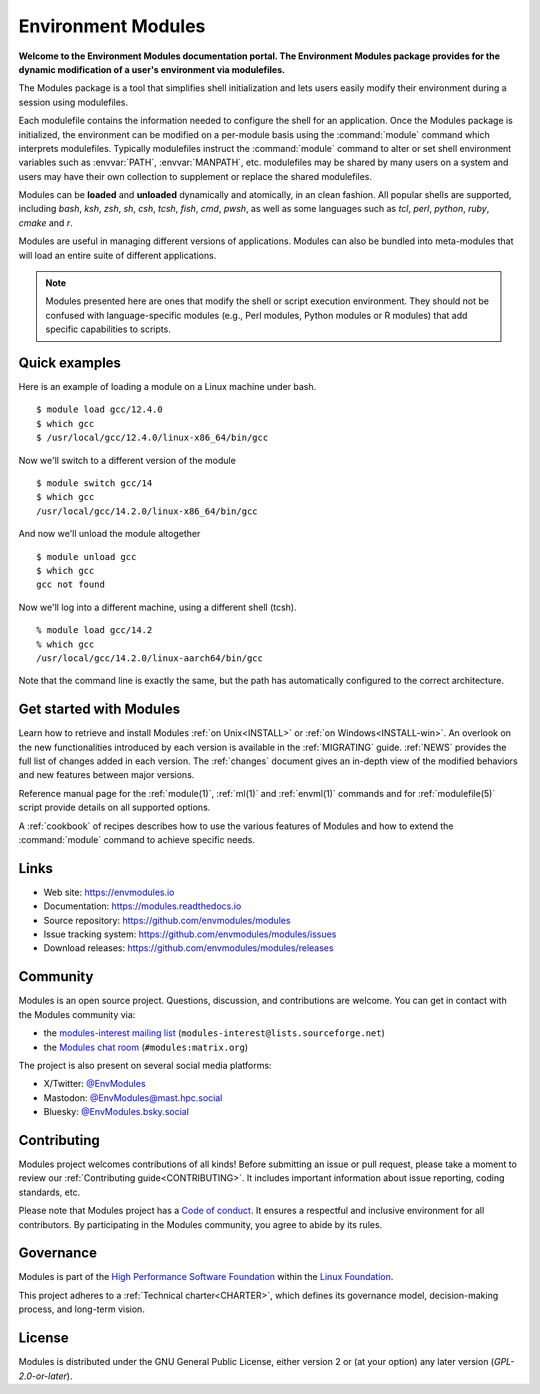 .. Home page

Environment Modules
===================

.. only:: html

   .. image:: https://img.shields.io/github/stars/envmodules/modules
      :target: https://github.com/envmodules/modules
      :alt: GitHub Repository

   .. image:: https://img.shields.io/github/license/envmodules/modules?color=lightsteelblue
      :alt: GitHub License

   .. image:: https://img.shields.io/github/v/release/envmodules/modules
      :target: https://github.com/envmodules/modules/releases/latest
      :alt: GitHub Release

   .. image:: https://img.shields.io/badge/dynamic/json?url=https%3A%2F%2Fpublic.api.bsky.app%2Fxrpc%2Fapp.bsky.actor.getProfile%2F%3Factor%3Denvmodules.bsky.social&query=%24.followersCount&style=social&logo=bluesky&label=%40EnvModules
      :target: https://bsky.app/profile/envmodules.bsky.social
      :alt: Bluesky

   .. image:: https://img.shields.io/matrix/modules%3Amatrix.org?color=darkcyan
      :target: https://matrix.to/#/#modules:matrix.org
      :alt: Matrix

**Welcome to the Environment Modules documentation portal. The Environment
Modules package provides for the dynamic modification of a user's environment
via modulefiles.**

The Modules package is a tool that simplifies shell initialization and
lets users easily modify their environment during a session using
modulefiles.

Each modulefile contains the information needed to configure the shell for
an application. Once the Modules package is initialized, the environment
can be modified on a per-module basis using the :command:`module` command
which interprets modulefiles. Typically modulefiles instruct the
:command:`module` command to alter or set shell environment variables such as
:envvar:`PATH`, :envvar:`MANPATH`, etc. modulefiles may be shared by many
users on a system and users may have their own collection to supplement or
replace the shared modulefiles.

Modules can be **loaded** and **unloaded** dynamically and atomically,
in an clean fashion. All popular shells are supported, including *bash*,
*ksh*, *zsh*, *sh*, *csh*, *tcsh*, *fish*, *cmd*, *pwsh*, as well as some
languages such as *tcl*, *perl*, *python*, *ruby*, *cmake* and *r*.

Modules are useful in managing different versions of applications. Modules
can also be bundled into meta-modules that will load an entire suite of
different applications.

.. note:: Modules presented here are ones that modify the shell or script
   execution environment. They should not be confused with language-specific
   modules (e.g., Perl modules, Python modules or R modules) that add specific
   capabilities to scripts.

Quick examples
^^^^^^^^^^^^^^

Here is an example of loading a module on a Linux machine under bash.
::

    $ module load gcc/12.4.0
    $ which gcc
    $ /usr/local/gcc/12.4.0/linux-x86_64/bin/gcc

Now we'll switch to a different version of the module
::

    $ module switch gcc/14
    $ which gcc
    /usr/local/gcc/14.2.0/linux-x86_64/bin/gcc

And now we'll unload the module altogether
::

    $ module unload gcc
    $ which gcc
    gcc not found

Now we'll log into a different machine, using a different shell (tcsh).
::

    % module load gcc/14.2
    % which gcc
    /usr/local/gcc/14.2.0/linux-aarch64/bin/gcc

Note that the command line is exactly the same, but the path has
automatically configured to the correct architecture.

Get started with Modules
^^^^^^^^^^^^^^^^^^^^^^^^

Learn how to retrieve and install Modules :ref:`on Unix<INSTALL>` or
:ref:`on Windows<INSTALL-win>`. An overlook on the new functionalities
introduced by each version is available in the :ref:`MIGRATING` guide.
:ref:`NEWS` provides the full list of changes added in each version. The
:ref:`changes` document gives an in-depth view of the modified behaviors and
new features between major versions.

Reference manual page for the :ref:`module(1)`, :ref:`ml(1)` and
:ref:`envml(1)` commands and for :ref:`modulefile(5)` script provide details
on all supported options.

A :ref:`cookbook` of recipes describes how to use the various features of
Modules and how to extend the :command:`module` command to achieve specific
needs.

Links
^^^^^

* Web site: https://envmodules.io
* Documentation: https://modules.readthedocs.io
* Source repository: https://github.com/envmodules/modules
* Issue tracking system: https://github.com/envmodules/modules/issues
* Download releases: https://github.com/envmodules/modules/releases

.. _Community:

Community
^^^^^^^^^

Modules is an open source project. Questions, discussion, and contributions
are welcome. You can get in contact with the Modules community via:

* the `modules-interest mailing list`_
  (``modules-interest@lists.sourceforge.net``)
* the `Modules chat room`_ (``#modules:matrix.org``)

The project is also present on several social media platforms:

* X/Twitter: `@EnvModules`_
* Mastodon: `@EnvModules@mast.hpc.social`_
* Bluesky: `@EnvModules.bsky.social`_

.. _modules-interest mailing list: https://sourceforge.net/projects/modules/lists/modules-interest
.. _Modules chat room: https://matrix.to/#/#modules:matrix.org
.. _@EnvModules: https://x.com/EnvModules
.. _@EnvModules@mast.hpc.social: https://mast.hpc.social/@EnvModules
.. _@EnvModules.bsky.social: https://bsky.app/profile/envmodules.bsky.social

Contributing
^^^^^^^^^^^^

Modules project welcomes contributions of all kinds! Before submitting an
issue or pull request, please take a moment to review our :ref:`Contributing
guide<CONTRIBUTING>`. It includes important information about issue reporting,
coding standards, etc.

Please note that Modules project has a `Code of conduct`_. It ensures a
respectful and inclusive environment for all contributors. By participating in
the Modules community, you agree to abide by its rules.

.. _Code of conduct: https://github.com/envmodules/modules?tab=coc-ov-file#readme

Governance
^^^^^^^^^^

Modules is part of the `High Performance Software Foundation`_ within the
`Linux Foundation`_.

This project adheres to a :ref:`Technical charter<CHARTER>`, which defines its
governance model, decision-making process, and long-term vision.

.. _High Performance Software Foundation: https://hpsf.io
.. _Linux Foundation: http://linuxfoundation.org

License
^^^^^^^

Modules is distributed under the GNU General Public License, either version 2
or (at your option) any later version (`GPL-2.0-or-later`).

.. only:: html

   .. toctree::
      :hidden:
      :maxdepth: 2
      :caption: Basics

      INSTALL
      INSTALL-win
      MIGRATING
      NEWS
      FAQ
      changes
      other-implementations

   .. toctree::
      :hidden:
      :maxdepth: 2
      :caption: Examples

      cookbook

   .. toctree::
      :hidden:
      :maxdepth: 2
      :caption: Reference

      ml
      module
      modulefile
      envml

   .. toctree::
      :hidden:
      :maxdepth: 2
      :caption: Development

      CONTRIBUTING
      devel
      design
      CHARTER
      GOVERNANCE
      acknowledgments
